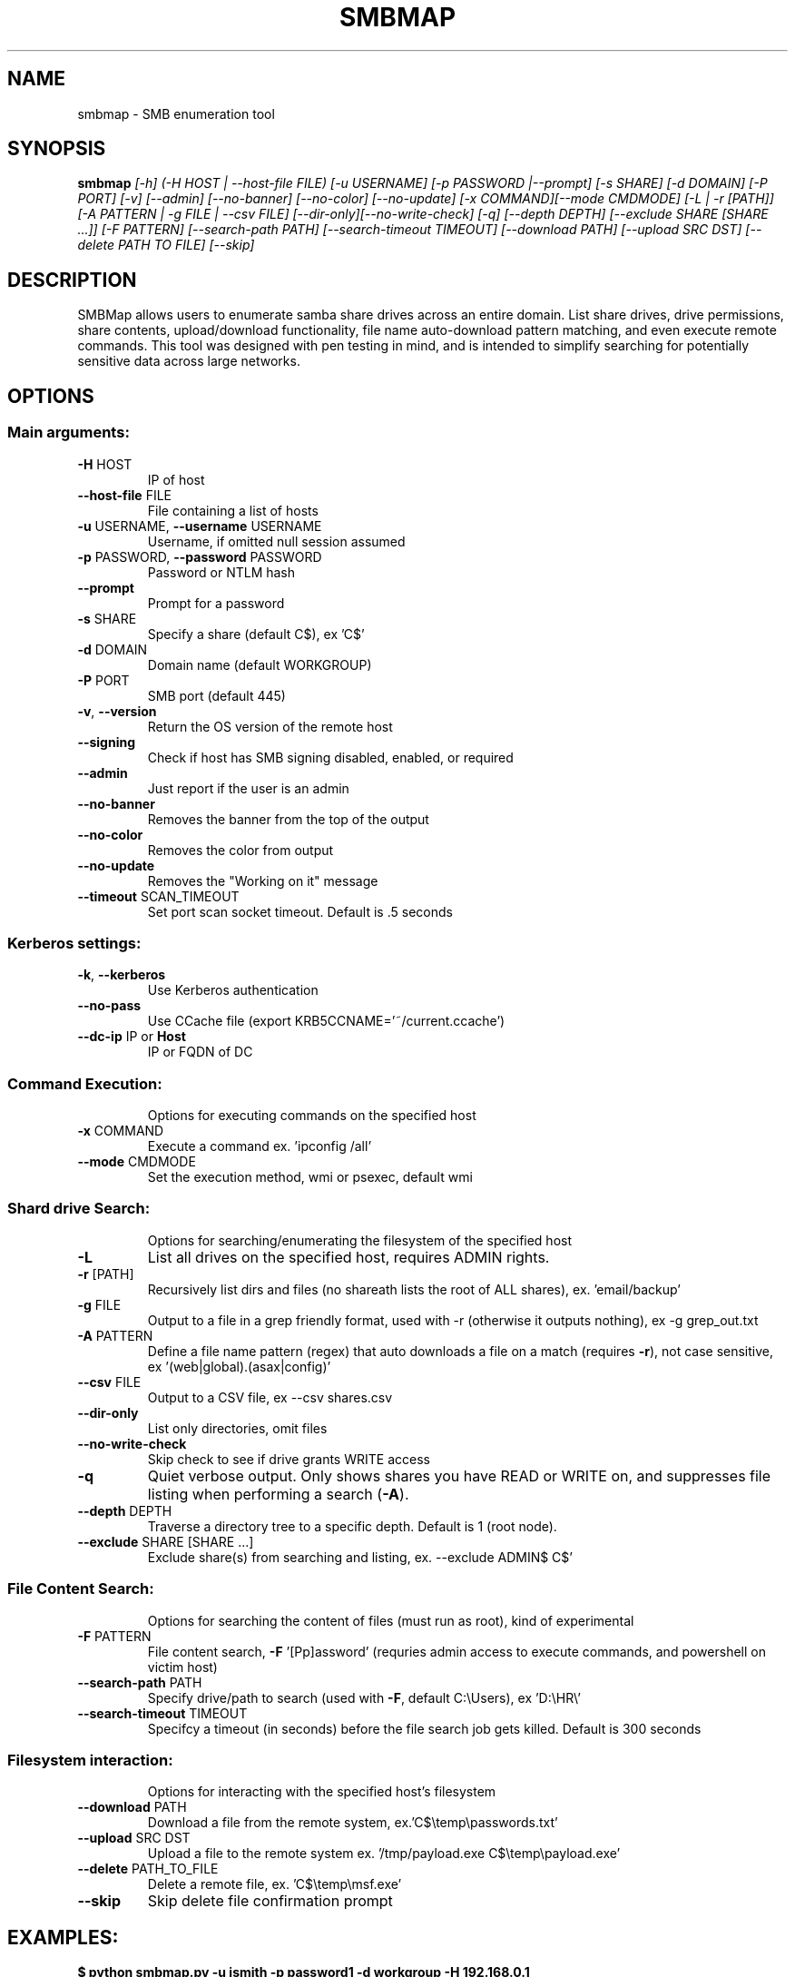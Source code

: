 .TH SMBMAP "1" "January 2025" "smbmap 1.10.7" "User Commands"
.SH NAME
smbmap \- SMB enumeration tool
.SH SYNOPSIS
\fBsmbmap \fI[-h] (-H HOST | --host-file FILE) [-u USERNAME] [-p PASSWORD |--prompt] [-s SHARE] [-d DOMAIN]
[-P PORT] [-v] [--admin] [--no-banner] [--no-color] [--no-update] [-x COMMAND][--mode CMDMODE]
[-L | -r [PATH]] [-A PATTERN | -g FILE | --csv FILE] [--dir-only][--no-write-check]
[-q] [--depth DEPTH] [--exclude SHARE [SHARE ...]] [-F PATTERN] [--search-path PATH]
[--search-timeout TIMEOUT] [--download PATH] [--upload SRC DST] [--delete PATH TO FILE] [--skip]\fR
.IP
.SH DESCRIPTION
SMBMap allows users to enumerate samba share drives across an entire domain. List share drives, drive permissions, share contents, upload/download functionality, file name auto-download pattern matching, and even execute remote commands. This tool was designed with pen testing in mind, and is intended to simplify searching for potentially sensitive data across large networks.
.SH OPTIONS
.SS "Main arguments:"
.TP
\fB\-H\fR HOST
IP of host
.TP
\fB\-\-host\-file\fR FILE
File containing a list of hosts
.TP
\fB\-u\fR USERNAME, \fB\-\-username\fR USERNAME
Username, if omitted null session assumed
.TP
\fB\-p\fR PASSWORD, \fB\-\-password\fR PASSWORD
Password or NTLM hash
.TP
\fB\-\-prompt\fR
Prompt for a password
.TP
\fB\-s\fR SHARE
Specify a share (default C$), ex 'C$'
.TP
\fB\-d\fR DOMAIN
Domain name (default WORKGROUP)
.TP
\fB\-P\fR PORT
SMB port (default 445)
.TP
\fB\-v\fR, \fB\-\-version\fR
Return the OS version of the remote host
.TP
\fB\-\-signing\fR
Check if host has SMB signing disabled, enabled, or required
.TP
\fB\-\-admin\fR
Just report if the user is an admin
.TP
\fB\-\-no\-banner\fR
Removes the banner from the top of the output
.TP
\fB\-\-no\-color\fR
Removes the color from output
.TP
\fB\-\-no\-update\fR
Removes the "Working on it" message
.TP
\fB\-\-timeout\fR SCAN_TIMEOUT
Set port scan socket timeout. Default is .5 seconds
.SS "Kerberos settings:"
.TP
\fB\-k\fR, \fB\-\-kerberos\fR
Use Kerberos authentication
.TP
\fB\-\-no\-pass\fR
Use CCache file (export KRB5CCNAME='~/current.ccache')
.TP
\fB\-\-dc\-ip\fR IP or \fBHost\fR
IP or FQDN of DC
.SS "Command Execution:"
.IP
Options for executing commands on the specified host
.TP
\fB\-x\fR COMMAND
Execute a command ex. 'ipconfig /all'
.TP
\fB\-\-mode\fR CMDMODE
Set the execution method, wmi or psexec, default wmi
.SS "Shard drive Search:"
.IP
Options for searching/enumerating the filesystem of the specified host
.TP
\fB\-L\fR
List all drives on the specified host, requires ADMIN rights.
.TP
\fB\-r\fR [PATH]
Recursively list dirs and files (no share\path lists the root of ALL shares), ex. 'email/backup'
.TP
\fB\-g\fR FILE
Output to a file in a grep friendly format, used with -r (otherwise it outputs
nothing), ex -g grep_out.txt
.TP
\fB\-A\fR PATTERN
Define a file name pattern (regex) that auto downloads
a file on a match (requires \fB\-r\fR), not case
sensitive, ex '(web|global).(asax|config)'
.TP
\fB\-\-csv\fR FILE
Output to a CSV file, ex --csv shares.csv
.TP
\fB\-\-dir\-only\fR
List only directories, omit files
.TP
\fB\-\-no\-write\-check\fR
Skip check to see if drive grants WRITE access
.TP
\fB\-q\fR
Quiet verbose output. Only shows shares you have
READ or WRITE on, and suppresses file listing when
performing a search (\fB\-A\fR).
.TP
\fB\-\-depth\fR DEPTH
Traverse a directory tree to a specific depth. Default is 1 (root node).
.TP
\fB\-\-exclude\fR SHARE [SHARE ...]
Exclude share(s) from searching and listing, ex. --exclude ADMIN$ C$'
.SS "File Content Search:"
.IP
Options for searching the content of files (must run as root), kind of experimental
.TP
\fB\-F\fR PATTERN
File content search, \fB\-F\fR '[Pp]assword' (requries admin
access to execute commands, and powershell on victim
host)
.TP
\fB\-\-search\-path\fR PATH
Specify drive/path to search (used with \fB\-F\fR, default
C:\eUsers), ex 'D:\eHR\e'
.TP
\fB\-\-search-timeout\fR TIMEOUT
Specifcy a timeout (in seconds) before the file search job gets killed. Default
is 300 seconds
.SS "Filesystem interaction:"
.IP
Options for interacting with the specified host's filesystem
.TP
\fB\-\-download\fR PATH
Download a file from the remote system,
ex.'C$\etemp\epasswords.txt'
.TP
\fB\-\-upload\fR SRC DST
Upload a file to the remote system ex.
\&'/tmp/payload.exe C$\etemp\epayload.exe'
.TP
\fB\-\-delete\fR PATH_TO_FILE
Delete a remote file, ex. 'C$\etemp\emsf.exe'
.TP
\fB\-\-skip\fR
Skip delete file confirmation prompt
.SH EXAMPLES:
\fB$ python smbmap.py \-u jsmith \-p password1 \-d workgroup \-H 192.168.0.1\fR
.br
\fB$ python smbmap.py \-u jsmith \-p 'aad3b435b51404eeaad3b435b51404ee:da76f2c4c96028b7a6111aef4a50a94d' \-H 172.16.0.20\fR
.br
\fB $ python smbmap.py \-u 'apadmin' \-p 'asdf1234!' \-d ACME \-H 10.1.3.30 \-x 'net group "Domain Admins" /domain'\fR
.SH AUTHOR
smbmap was developed by ShawnDEvans <ShawnDEvans@gmail.com>
.PP
This manual page was written by Samuel Henrique <samueloph@debian.org> for the
Debian project, it was based on \fBsmbmap -h\fR output and can be used by other
projects as well.
